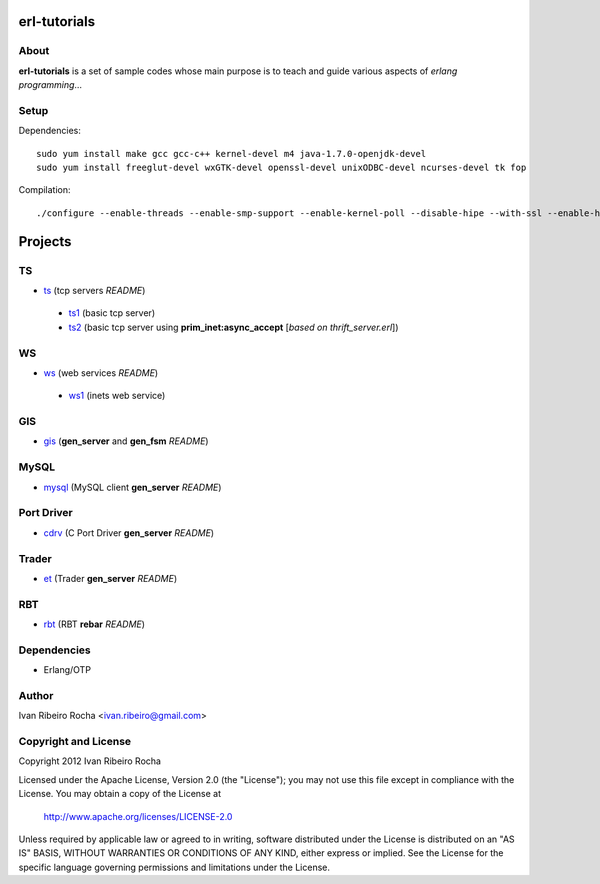 =============
erl-tutorials
=============

About
-----
**erl-tutorials** is a set of sample codes whose main purpose is to teach and guide various aspects of *erlang programming*... 

Setup
-----

Dependencies::

  sudo yum install make gcc gcc-c++ kernel-devel m4 java-1.7.0-openjdk-devel
  sudo yum install freeglut-devel wxGTK-devel openssl-devel unixODBC-devel ncurses-devel tk fop

Compilation::

  ./configure --enable-threads --enable-smp-support --enable-kernel-poll --disable-hipe --with-ssl --enable-halfword-emulator


========
Projects
========

TS
--
* `ts <https://github.com/irr/erl-tutorials/tree/master/ts>`_ (tcp servers *README*)
 - `ts1 <https://github.com/irr/erl-tutorials/tree/master/ts/ts1>`_ (basic tcp server)
 - `ts2 <https://github.com/irr/erl-tutorials/tree/master/ts/ts2>`_ (basic tcp server using **prim_inet:async_accept** [*based on thrift_server.erl*])

WS
--
* `ws <https://github.com/irr/erl-tutorials/tree/master/ws>`_ (web services *README*)
 - `ws1 <https://github.com/irr/erl-tutorials/tree/master/ws/ws1>`_ (inets web service)

GIS
---
* `gis <https://github.com/irr/erl-tutorials/tree/master/gis>`_ (**gen_server** and **gen_fsm** *README*)


MySQL
-----
* `mysql <https://github.com/irr/erl-tutorials/tree/master/mysql>`_ (MySQL client **gen_server** *README*)


Port Driver
-----------
* `cdrv <https://github.com/irr/erl-tutorials/tree/master/cdrv>`_ (C Port Driver **gen_server** *README*)

Trader
------
* `et <https://github.com/irr/erl-tutorials/tree/master/et>`_ (Trader **gen_server** *README*)

RBT
------
* `rbt <https://github.com/irr/erl-tutorials/tree/master/rbt>`_ (RBT **rebar** *README*)

Dependencies
------------
- Erlang/OTP

Author
------
Ivan Ribeiro Rocha <ivan.ribeiro@gmail.com> 

Copyright and License
---------------------
Copyright 2012 Ivan Ribeiro Rocha

Licensed under the Apache License, Version 2.0 (the "License");
you may not use this file except in compliance with the License.
You may obtain a copy of the License at

   http://www.apache.org/licenses/LICENSE-2.0

Unless required by applicable law or agreed to in writing, software
distributed under the License is distributed on an "AS IS" BASIS,
WITHOUT WARRANTIES OR CONDITIONS OF ANY KIND, either express or implied.
See the License for the specific language governing permissions and
limitations under the License.